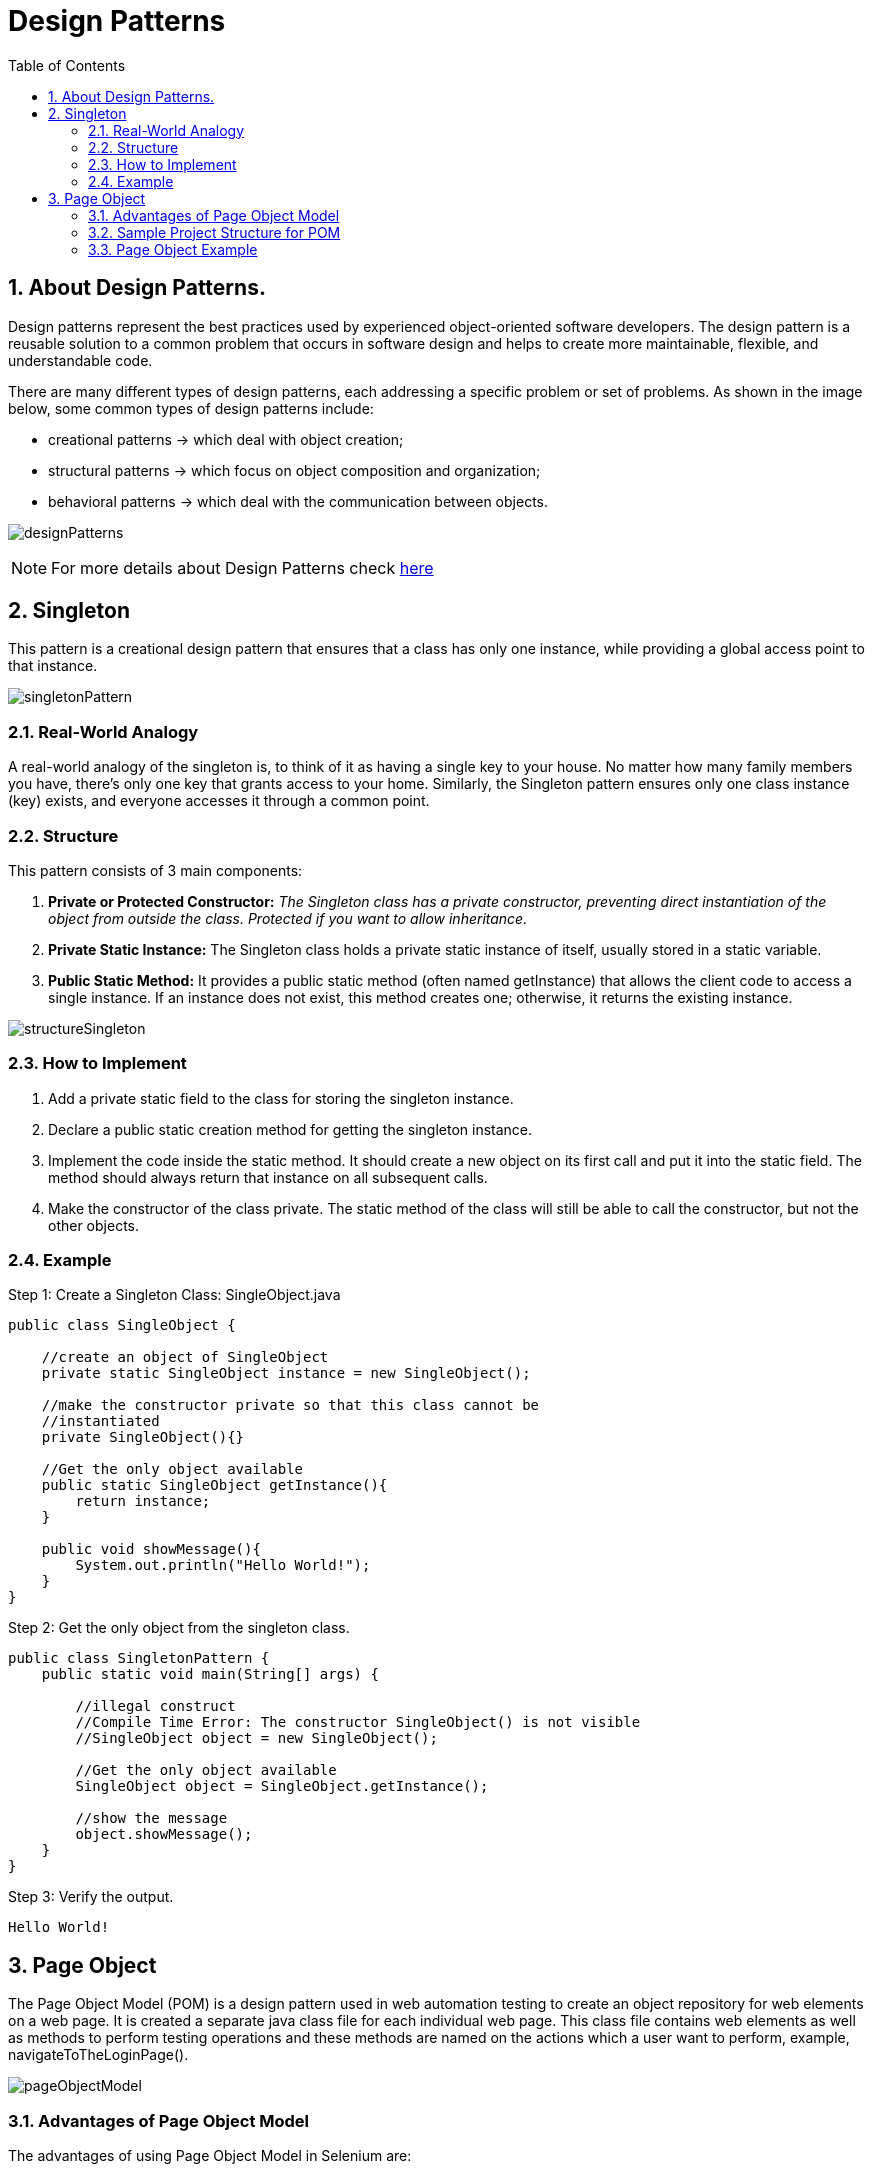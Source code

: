 = Design Patterns
:doctype: book
:icons: font
:toc: left
:sectnums:

== About Design Patterns.

Design patterns represent the best practices used by experienced object-oriented software developers.
The design pattern is a reusable solution to a common problem that occurs in software design and
helps to create more maintainable, flexible, and understandable code.

There are many different types of design patterns, each addressing a specific problem or set of problems.
As shown in the image below, some common types of design patterns include:

- creational patterns -> which deal with object creation;
- structural patterns -> which focus on object composition and organization;
- behavioral patterns -> which deal with the communication between objects.

image:resources/designPatterns.png[]

[NOTE]
For more details about Design Patterns check https://refactoring.guru/design-patterns/java[here]

== Singleton

This pattern is a creational design pattern that ensures that a class has only one instance,
while providing a global access point to that instance.

image:resources/singletonPattern.png[]

=== Real-World Analogy

A real-world analogy of the singleton is, to think of it as having a single key to your house.
No matter how many family members you have, there’s only one key that grants access to your home.
Similarly, the Singleton pattern ensures only one class instance (key) exists, and everyone accesses it through a common point.

=== Structure

.This pattern consists of 3 main components:

. *Private or Protected Constructor:* _The Singleton class has a private constructor,
preventing direct instantiation of the object from outside the class.
Protected if you want to allow inheritance._
. *Private Static Instance:* The Singleton class holds a private static instance of itself,
usually stored in a static variable.
. *Public Static Method:* It provides a public static method (often named getInstance)
that allows the client code to access a single instance.
If an instance does not exist, this method creates one; otherwise, it returns the existing instance.

image:resources/structureSingleton.png[]

=== How to Implement

. Add a private static field to the class for storing the singleton instance.

. Declare a public static creation method for getting the singleton instance.

. Implement the code inside the static method. It should create a new object on its first call and put it into the
 static field. The method should always return that instance on all subsequent calls.

. Make the constructor of the class private. The static method of the class will still be able to call the constructor,
 but not the other objects.

=== Example

Step 1: Create a Singleton Class: SingleObject.java

[source,java]
----
public class SingleObject {

    //create an object of SingleObject
    private static SingleObject instance = new SingleObject();

    //make the constructor private so that this class cannot be
    //instantiated
    private SingleObject(){}

    //Get the only object available
    public static SingleObject getInstance(){
        return instance;
    }

    public void showMessage(){
        System.out.println("Hello World!");
    }
}
----

Step 2: Get the only object from the singleton class.

[source,java]
----
public class SingletonPattern {
    public static void main(String[] args) {

        //illegal construct
        //Compile Time Error: The constructor SingleObject() is not visible
        //SingleObject object = new SingleObject();

        //Get the only object available
        SingleObject object = SingleObject.getInstance();

        //show the message
        object.showMessage();
    }
}
----

Step 3: Verify the output.

----
Hello World!
----

== Page Object

The Page Object Model (POM) is a design pattern used in web automation testing to create an object repository for
web elements on a web page. It is created a separate java class file for each individual web page. This class file
contains web elements as well as methods to perform testing operations and these methods are named on the actions
which a user want to perform, example, navigateToTheLoginPage().

image:resources/pageObjectModel.png[]

=== Advantages of Page Object Model

The advantages of using Page Object Model in Selenium are:

* *Improved code reusability:* The same Page Object class can be used across multiple test cases, reducing the need
 for code duplication and improving code reusability. This saves time and effort in creating new tests, as the same
 Page Object class can be used again and again.

* *Easy maintenance:* POM separates the web elements from the test code, making it easier to maintain the code.
 Any changes made to the web page can be easily updated in the Page Object class without affecting the test code.
 This makes maintenance of the test code more efficient and less time-consuming.

* *Enhance collaboration:* POM can enhance collaboration between the development and testing teams.
 Developers can create the Page Object class while testers can use it to create test cases. This promotes better
 communication and collaboration between the teams.

* *Increases test coverage:* POM enables testers to create more tests with less effort. This improves test coverage
 and helps identify more defects, resulting in higher-quality software.

* *Better code readability:* POM makes the test code more readable and easier to understand. By separating the web
 elements from the test code, it is easier to see the intent of the code and how it interacts with the web page.

=== Sample Project Structure for POM

Below is a sample project structure of the page object model. Here, each web page is represented as a Java class file.

image:resources/structurePOM.png[]

=== Page Object Example

[source,java]
----
package pages;

import org.openqa.selenium.WebDriver;
import org.openqa.selenium.WebElement;
import org.openqa.selenium.support.FindBy;
import org.openqa.selenium.support.PageFactory;

public class LoginPage {

    WebDriver driver;

    //Constructor that will be automatically called as soon as the object of the class is created
    public LoginPage(WebDriver driver) {
        PageFactory.initElements(driver, this);
    }

    //Locator for username field
    @FindBy(id = "userName")
    public WebElement uName;

    //Locator for password field
    @FindBy(id = "password")
    public WebElement pswd;

    //Locator for login button
    @FindBy(id = "login")
    public WebElement loginBtn;

    //Method to enter username
    public void enterUsername(String user) {
        uName.sendKeys(user);
    }

    //Method to enter password
    public void enterPassword(String pass) {
        pswd.sendKeys(pass);
    }

    //Method to click on Login button
    public void clickLogin() {
        loginBtn.click();
    }
}
----

[NOTE]
More examples of page objects and detailed explanation you can find at
https://toolsqa.com/selenium-webdriver/page-object-model/[toolsqa.com/...] and at
https://www.selenium.dev/documentation/test_practices/encouraged/page_object_models/[selenium.dev/...]